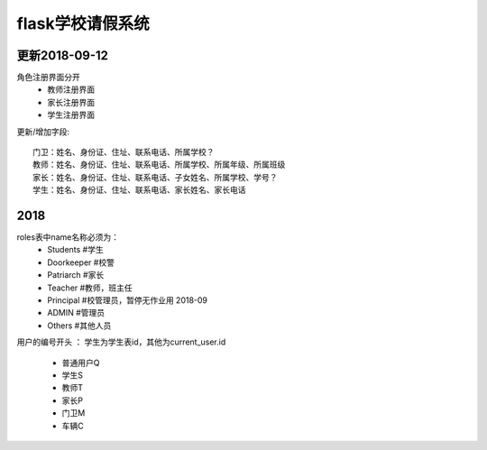 ===============================
flask学校请假系统
===============================


更新2018-09-12
------------------------------------------------------------------

角色注册界面分开
 - 教师注册界面
 - 家长注册界面
 - 学生注册界面


更新/增加字段::

    门卫：姓名、身份证、住址、联系电话、所属学校？
    教师：姓名、身份证、住址、联系电话、所属学校、所属年级、所属班级
    家长：姓名、身份证、住址、联系电话、子女姓名、所属学校、学号？
    学生：姓名、身份证、住址、联系电话、家长姓名、家长电话


2018
------------------------------------------------------------------
roles表中name名称必须为：
 - Students     #学生
 - Doorkeeper   #校警
 - Patriarch    #家长
 - Teacher      #教师，班主任
 - Principal    #校管理员，暂停无作业用  2018-09
 - ADMIN        #管理员
 - Others       #其他人员

用户的编号开头 ： 学生为学生表id，其他为current_user.id 

 - 普通用户Q
 - 学生S
 - 教师T
 - 家长P
 - 门卫M
 - 车辆C









